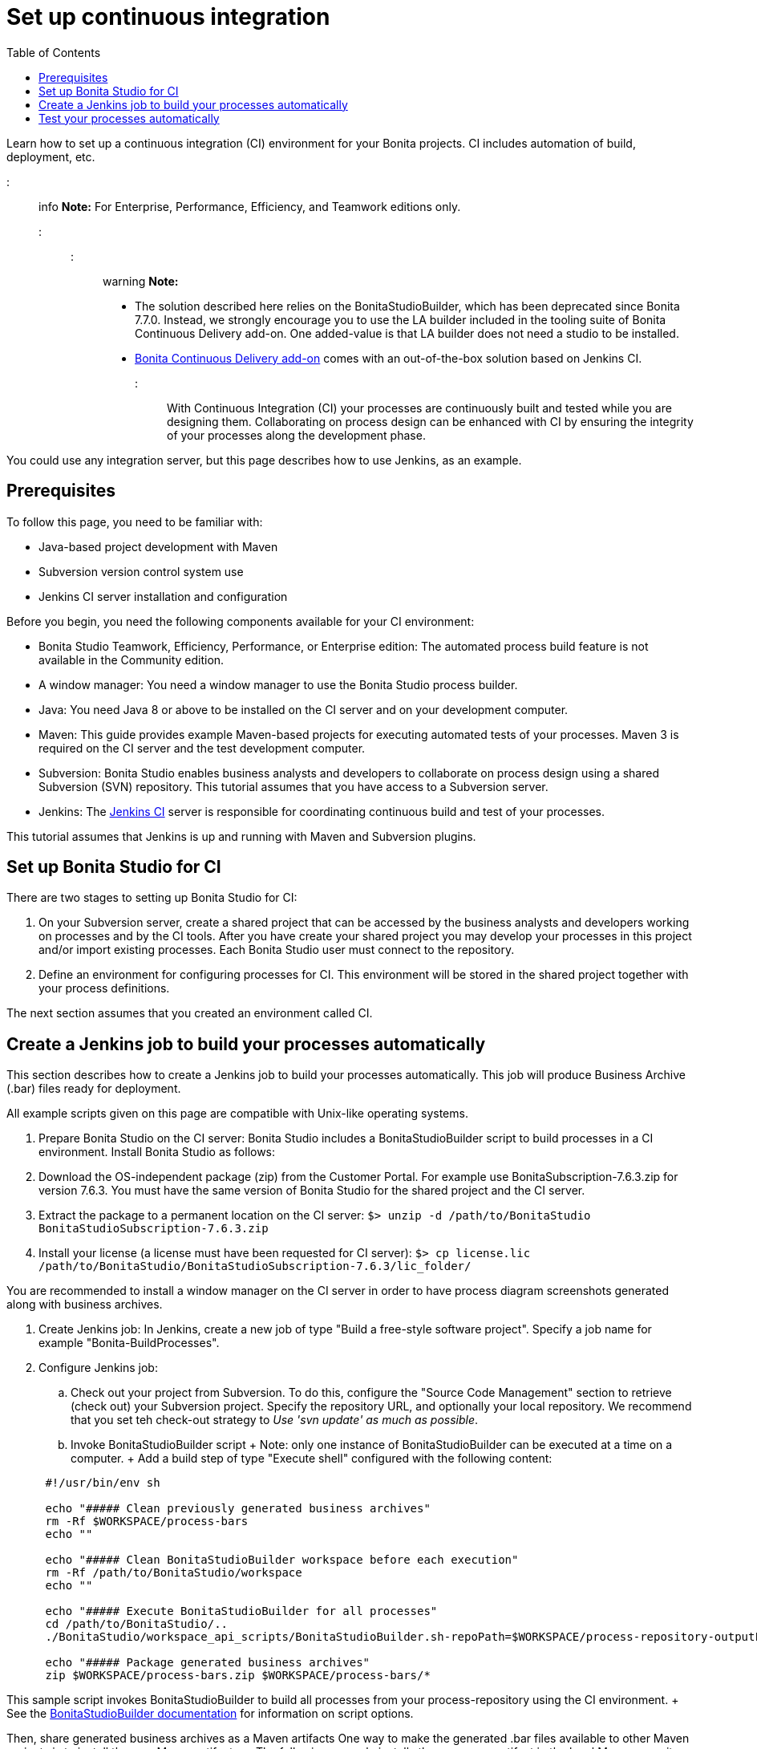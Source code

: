 = Set up continuous integration
:toc:

Learn how to set up a continuous integration (CI) environment for your Bonita projects.
CI includes automation of build, deployment, etc.

::: info *Note:* For Enterprise, Performance, Efficiency, and Teamwork editions only.
:::

::: warning *Note:*

* The solution described here relies on the BonitaStudioBuilder, which has been deprecated since Bonita 7.7.0.
Instead, we strongly encourage you to use the LA builder included in the tooling suite of Bonita Continuous Delivery add-on.
One added-value is that LA builder does not need a studio to be installed.
* https://documentation.bonitasoft.com/bcd/latest/[Bonita Continuous Delivery add-on] comes with an out-of-the-box solution based on Jenkins CI.
:::

With Continuous Integration (CI) your processes are continuously built and tested while you are designing them.
Collaborating on process design can be enhanced with CI by ensuring the integrity of your processes along the development phase.

You could use any integration server, but this page describes how to use Jenkins, as an example.

== Prerequisites

To follow this page, you need to be familiar with:

* Java-based project development with Maven
* Subversion version control system use
* Jenkins CI server installation and configuration

Before you begin, you need the following components available for your CI environment:

* Bonita Studio Teamwork, Efficiency, Performance, or Enterprise edition: The automated process build feature is not available in the Community edition.
* A window manager: You need a window manager to use the Bonita Studio process builder.
* Java: You need Java 8 or above to be installed on the CI server and on your development computer.
* Maven: This guide provides example Maven-based projects for executing automated tests of your processes.
Maven 3 is required on the CI server and the test development computer.
* Subversion: Bonita Studio enables business analysts and developers to collaborate on process design using a shared Subversion (SVN) repository.
This tutorial assumes that you have access to a Subversion server.
* Jenkins: The https://jenkins.io/[Jenkins CI] server is responsible for coordinating continuous build and test of your processes.

This tutorial assumes that Jenkins is up and running with Maven and Subversion plugins.

== Set up Bonita Studio for CI

There are two stages to setting up Bonita Studio for CI:

. On your Subversion server, create a shared project that can be accessed by the business analysts and developers working on processes and by the CI tools.
After you have create your shared project you may develop your processes in this project and/or import existing processes.
Each Bonita Studio user must connect to the repository.
. Define an environment for configuring processes for CI.
This environment will be stored in the shared project together with your process definitions.

The next section assumes that you created an environment called CI.

== Create a Jenkins job to build your processes automatically

This section describes how to create a Jenkins job to build your processes automatically.
This job will produce Business Archive (.bar) files ready for deployment.

All example scripts given on this page are compatible with Unix-like operating systems.

. Prepare Bonita Studio on the CI server: Bonita Studio includes a BonitaStudioBuilder script to build processes in a CI environment.
Install Bonita Studio as follows:
. Download the OS-independent package (zip) from the Customer Portal.
For example use BonitaSubscription-7.6.3.zip for version 7.6.3.
You must have the same version of Bonita Studio for the shared project and the CI server.
. Extract the package to a permanent location on the CI server: `$> unzip -d /path/to/BonitaStudio BonitaStudioSubscription-7.6.3.zip`
. Install your license (a license must have been requested for CI server): `$> cp license.lic /path/to/BonitaStudio/BonitaStudioSubscription-7.6.3/lic_folder/`

You are recommended to install a window manager on the CI server in order to have process diagram screenshots generated along with business archives.

. Create Jenkins job: In Jenkins, create a new job of type "Build a free-style software project".
Specify a job name for example "Bonita-BuildProcesses".
. Configure Jenkins job:
 .. Check out your project from Subversion.
To do this, configure the "Source Code Management" section to retrieve (check out) your Subversion project.
Specify the repository URL, and optionally your local repository.
We recommend that you set teh check-out strategy to _Use 'svn update' as much as possible_.
 .. Invoke BonitaStudioBuilder script + Note: only one instance of BonitaStudioBuilder can be executed at a time on a computer.
+ Add a build step of type "Execute shell" configured with the following content:

+
[source,bash]
----
 #!/usr/bin/env sh
	
 echo "##### Clean previously generated business archives"
 rm -Rf $WORKSPACE/process-bars
 echo ""
	
 echo "##### Clean BonitaStudioBuilder workspace before each execution"
 rm -Rf /path/to/BonitaStudio/workspace
 echo ""
	
 echo "##### Execute BonitaStudioBuilder for all processes"
 cd /path/to/BonitaStudio/..
 ./BonitaStudio/workspace_api_scripts/BonitaStudioBuilder.sh-repoPath=$WORKSPACE/process-repository-outputFolder=$WORKSPACE/process-bars -buildAll -environment=CI
	
 echo "##### Package generated business archives"
 zip $WORKSPACE/process-bars.zip $WORKSPACE/process-bars/*
----

This sample script invokes BonitaStudioBuilder to build all processes from your process-repository using the CI environment.
+   See the xref:automating-builds.adoc[BonitaStudioBuilder documentation] for information on script options.

Then, share generated business archives as a Maven artifacts   One way to make the generated .bar files available to other Maven projects is to install them as Maven artifacts.
+  The following example installs the processes artifact in the local Maven repository.
+  The Maven artifact could also be deployed to a centralized Maven repository manager solution.
+  To do so, add a second build step of type "Invoke top-level Maven targets" configured as follows:

[source,bash]
----
Goals: install:install-file
Properties:
groupId=com.acme.bonita
artifactId=process-bars
version=1.0.0-SNAPSHOT
packaging=zip
file=$WORKSPACE/process-bars.zip
----

Eventually, archive generated artifact in Jenkins +    You can archive the job artifact (generated processes package) in Jenkins.
+    To do so, add a post-build action of type "Archive the artifacts" and choose to archive the "process-bars.zip" package.
+    As a result, the generated business archives will be made available for download from Jenkins interface.

. Run the Jenkins job +   Run the "Bonita-BuildProcesses" Jenkins job.
When it is finished, the Maven artifact   `com.acme.bonita:process-bars:1.0.0-SNAPSHOT` in installed in the local Maven repository of the CI server.
The generated processes package is also available as a job build artifact in Jenkins.

== Test your processes automatically

This section contains an example of how to test a process from a given Business Archive.
It consists of writing JUnit Test cases using the Bonita Engine Java API.

NOTE: In this example, we show only how to test the runtime aspects of a process, using the Java APIs.
It is also possible to use cargo to deploy the generated bar file into an application server and then launch Selenium tests to test web aspects of a process.

For this example we are using a Maven project to write our tests.

. In your IDE create a new Maven project and share it (for example using SVN or Git).
. xref:configure-client-of-bonita-bpm-engine.adoc[Configure local access] to Bonita Engine.
. As we want to test processes build with a Bonita Subscription edition, you need to xref:create-your-first-project-with-the-engine-apis-and-maven.adoc[configure the required Maven artifacts].
You should also check that there is a valid license file in `${bonita.client.home}/` and the System property `bonita.client.home` set to this folder path.
. We recommend that you write your test cases in the src/test/java folder of your project and put all related resources (Bar files, organization file...) in src/test/resources.
. Before installing your processes load the relevant organization (regarding your actor mapping).
You may have to export your organization from a Bonita Studio: Menu Organization > Export, Select your Organization.

For example:

[source,groovy]
----
private void installOrganization() {
    File organizationFile = new File(MyTestCase.class.getResource("/ACME.xml").getFile())
    String organizationContent = getFileContent(organizationFile)
    getIdentityAPI().importOrganization(organizationContent)
}
----

. Then as a basic test, we try to deploy each generated processes.
For example:
+
[source,groovy]
----
@Test
void deploy() throws Exception {
 // Retrieve automatically generated bars as a Map<filename, fileContent>
 Map<String, InputStream> bars = getBars()
 Assert.assertTrue("No bar found in resources", !bars.isEmpty())

 // For each bar deploy and enable it
 for(Entry<String, InputStream> entry : bars.entrySet()) {
     BusinessArchive archive = BusinessArchiveFactory.readBusinessArchive(entry.getValue())
     final String entryKey = entry.getKey()
     ProcessDefinition definition = getProcessAPI().deploy(archive)
     final long defId = definition.getId()
     Assert.assertNotNull("Failed to deploy "+entryKey, definition)
     getProcessAPI().enableProcess(defId)
     getProcessAPI().disableProcess(defId)
     getProcessAPI().deleteProcessDefinition(defId)
 }
}
----

Now configure a job to run this simple test case on your CI (these steps assume you have shared your generated processes as a Maven artifact, so you can use the maven-dependency plugin to retrieve the latest built processes):

. Create a new freestyle job in Jenkins
. Configure the source code management to retrieve your Maven project.
. Add a build step
. Select "Invoke top-level Maven targets"
. Use following Goal: org.apache.maven.plugins:maven-dependency-plugin:2.7:get
. In properties, set the following:
 ** version=1.0.0-SNAPSHOT
 ** dest=$WORKSPACE
 ** groupId=com.acme.bonita
 ** artifactId=process-bars
 ** packaging=zip

image::images/images-6_0/Get_processes.png[Get the processes]

. Then add another build step to unzip the artifact.
Select "Execute shell", and use the command `unzip process-bars-1.0.0-SNAPSHOT.zip -d project/src/test/resources`.

image::images/images-6_0/Unzip_processes.png[Unzip the processes]

. Finally, add another Maven 3 build step to build the test project:
 ** Goals: clean install

image::images/images-6_0/Invoke_Maven_Test_Project.png[Build the test project]

You may want to publish the JUnit report:

* Add a post build action \-> Publish Junit test result.
* Set the path `project/target/test-reports/*.xml`.

image::images/images-6_0/Post_Build_Actions.png[Publish a JUnit report]
